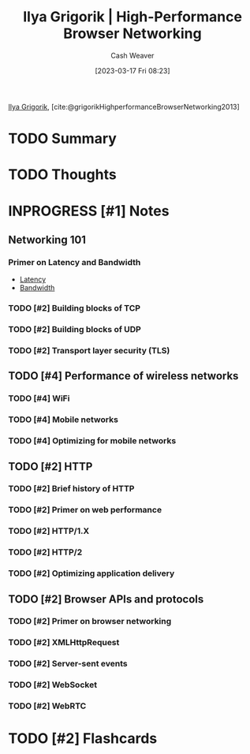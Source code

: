 :PROPERTIES:
:ROAM_REFS: [cite:@grigorikHighPerformanceBrowserNetworking2013] [cite:@grigorikHighperformanceBrowserNetworking2013]
:ID:       0b07906d-4880-4e86-ab7c-710b47104d82
:LAST_MODIFIED: [2023-09-05 Tue 20:15]
:END:
#+title: Ilya Grigorik | High-Performance Browser Networking
#+hugo_custom_front_matter: :slug "0b07906d-4880-4e86-ab7c-710b47104d82"
#+author: Cash Weaver
#+date: [2023-03-17 Fri 08:23]
#+filetags: :hastodo:reference:

[[id:c9d1bb7a-c8a8-46f6-bbb9-1a64b74bf4cc][Ilya Grigorik]], [cite:@grigorikHighperformanceBrowserNetworking2013]

* TODO Summary
* TODO Thoughts
* INPROGRESS [#1] Notes
** Networking 101
*** Primer on Latency and Bandwidth

- [[id:53999225-665e-4d16-9a0d-60c49293ccab][Latency]]
- [[id:d8a227fc-1de2-4dc8-bfc1-236ac1531f69][Bandwidth]]
*** TODO [#2] Building blocks of TCP
*** TODO [#2] Building blocks of UDP
*** TODO [#2] Transport layer security (TLS)
** TODO [#4] Performance of wireless networks
*** TODO [#4] WiFi
*** TODO [#4] Mobile networks
*** TODO [#4] Optimizing for mobile networks
** TODO [#2] HTTP
*** TODO [#2] Brief history of HTTP
*** TODO [#2] Primer on web performance
*** TODO [#2] HTTP/1.X
*** TODO [#2] HTTP/2
*** TODO [#2] Optimizing application delivery
** TODO [#2] Browser APIs and protocols
*** TODO [#2] Primer on browser networking
*** TODO [#2] XMLHttpRequest
*** TODO [#2] Server-sent events
*** TODO [#2] WebSocket
*** TODO [#2] WebRTC
* TODO [#2] Flashcards
#+print_bibliography: